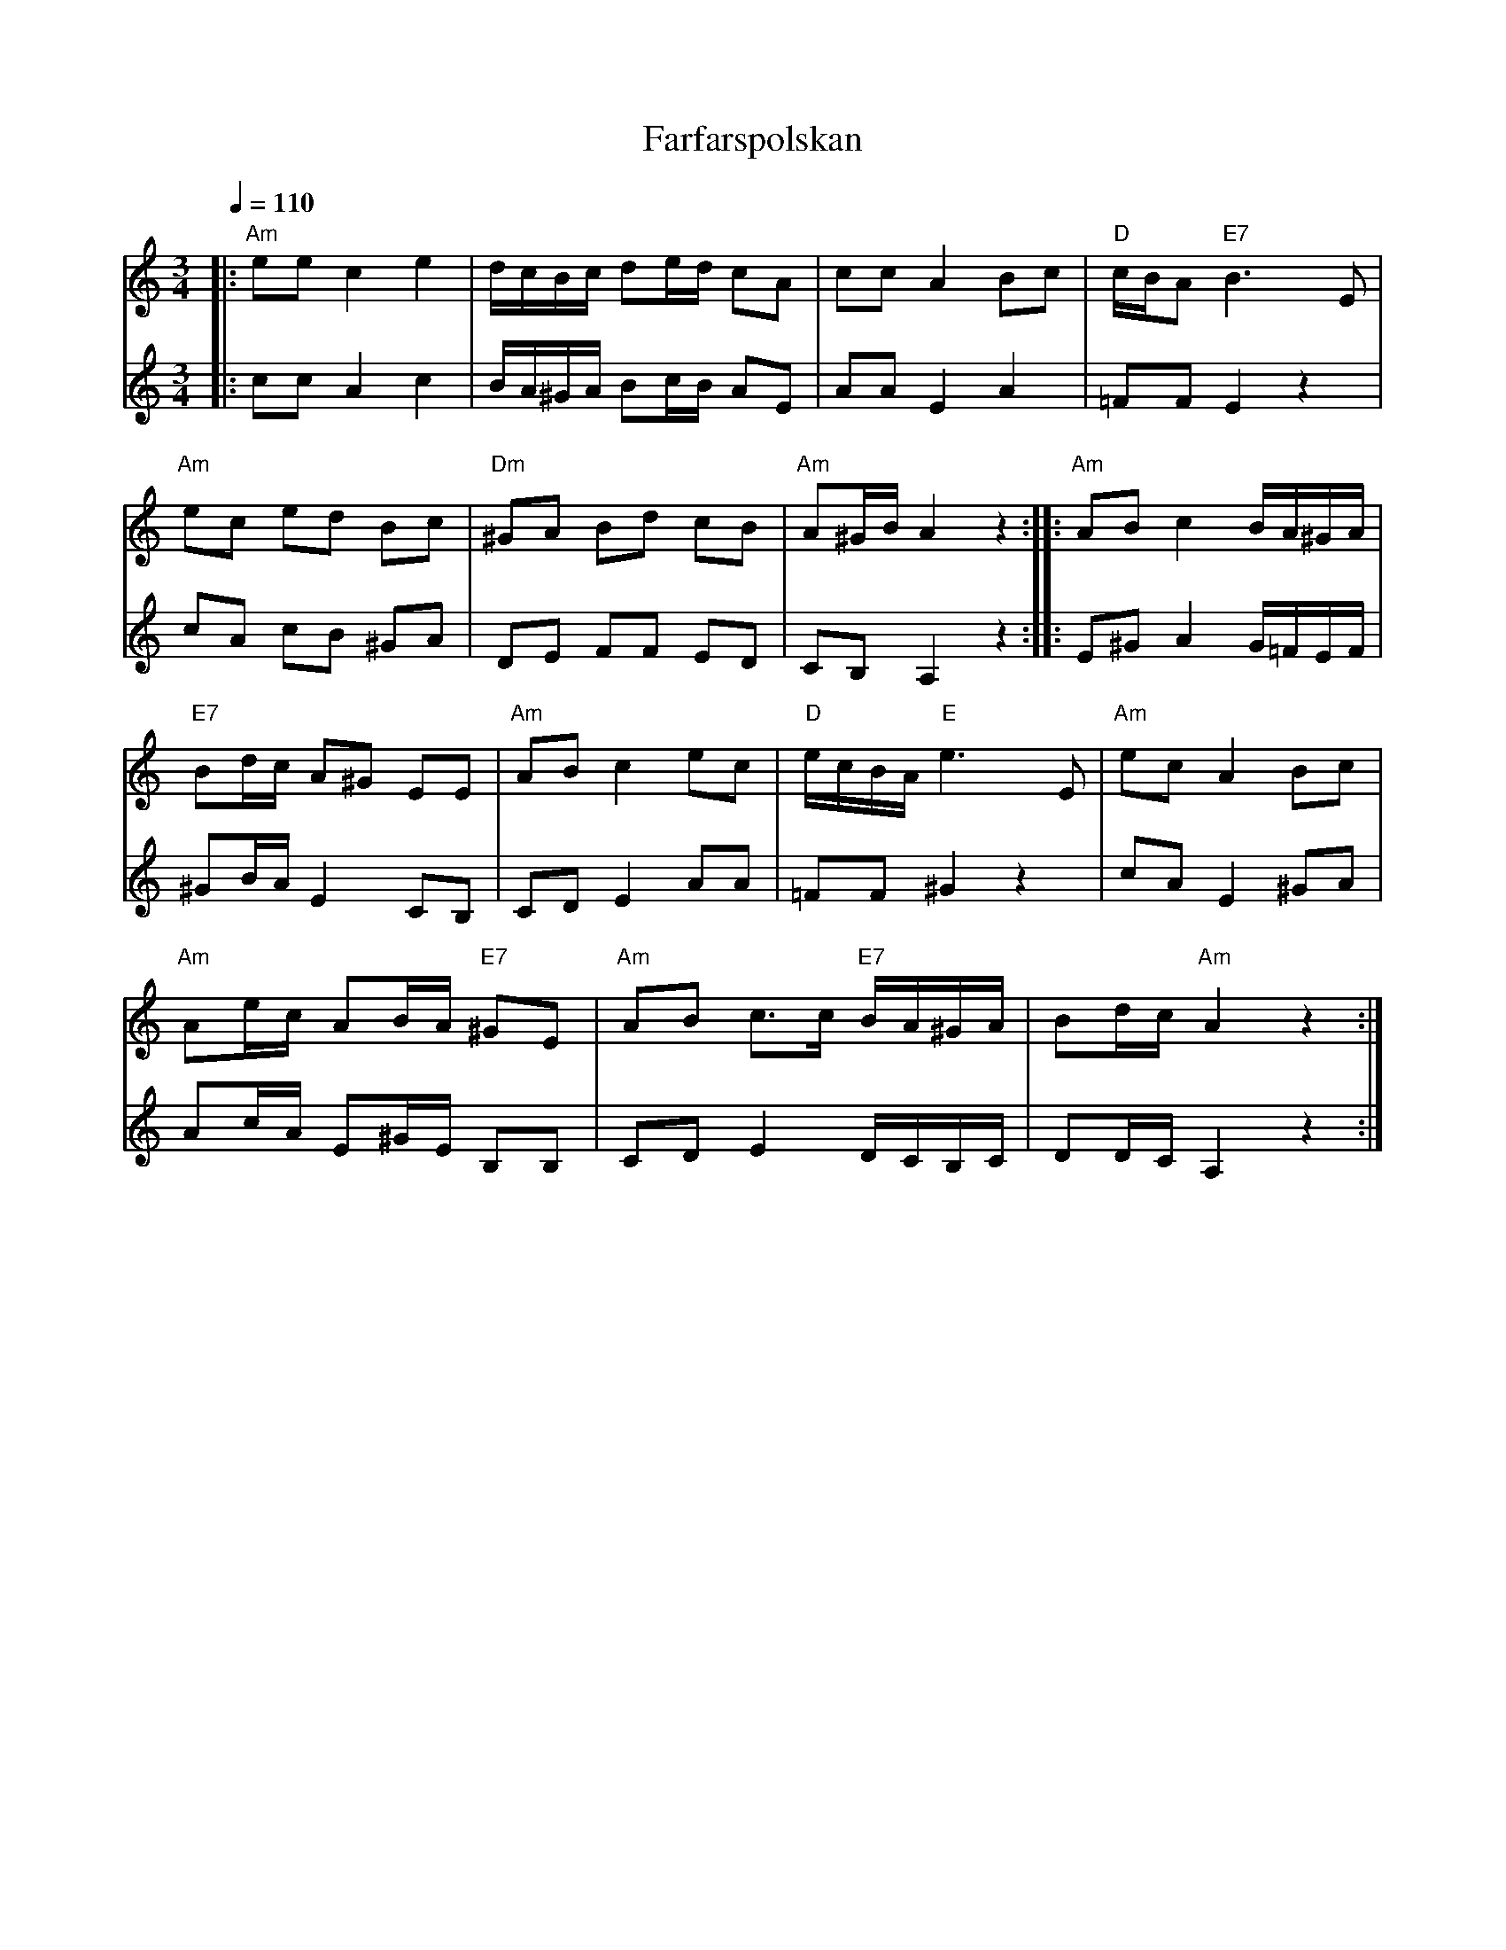 %%abc-charset utf-8

X:1
T:Farfarspolskan 
S:efter August Larsson
R:Polska
M:3/4
L:1/8
K:Am
R:Polska
Z:Transcribed by Robert Boström 2007-05-20
D:Boot - Virvla
Q:1/4=110
%%sGorB (T1) (F1)
V:T1  clef=treble
V:B1 clef=treble % clef=bass   %octave=+2 %middle=d %octave=-2
%%MIA,I prodrem 1 57 %   53=G,hoir Oohs  19 = G,hurGh Orden 56=trumpBt
%%MIA,I prodrem 2 53
[V:T1]|:"Am"ee c2e2|d/2c/2B/2c/2 de/2d/2 cA|cc A2 Bc|"D"c/2B/2A "E7"B3E|
[V:F1]|:cc A2c2|B/2A/2^G/2A/2 Bc/2B/2 AE|AA E2 A2|=FF E2 z2|
[V:T1]"Am"ec ed Bc|"Dm"^GA Bd cB|"Am"A^G/2B/2 A2 z2:||:"Am"AB c2 B/2A/2^G/2A/2|
[V:F1]cA cB ^GA|DE FF ED|CB,A,2z2:||:E^G A2 G/2=F/2E/2F/2 |
[V:T1]"E7"Bd/2c/2 A^G EE|"Am"AB c2 ec|"D"e/2c/2B/2A/2 "E"e3 E|"Am"ec A2Bc|
[V:F1]^GB/2A/2 E2CB,|CDE2AA|=FF ^G2z2|cAE2 ^GA|
[V:T1]"Am"Ae/2c/2 AB/2A/2 "E7"^GE|"Am"AB c3/2c/2 "E7"B/2A/2^G/2A/2|Bd/2c/2 "Am"A2z2:|
[V:F1]Ac/2A/2 E^G/2E/2 B,B,|CD E2 D/2C/2B,/2C/2|DD/2C/2 A,2z2:|

